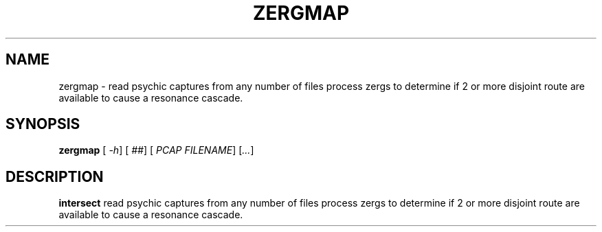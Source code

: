 .TH ZERGMAP 1
.SH NAME
zergmap - read psychic captures from any number of files process zergs to determine if 2 or more disjoint route are available to cause a resonance cascade. 
.SH SYNOPSIS
.B zergmap
[\fR \fI-h\fR]
[\fR \fI##\fR]
[\fR \fIPCAP FILENAME\fR]
[\fR\fI...\fR]
.SH DESCRIPTION
.B intersect 
read psychic captures from any number of files process zergs to determine if 2 or more disjoint route are available to cause a resonance cascade.

